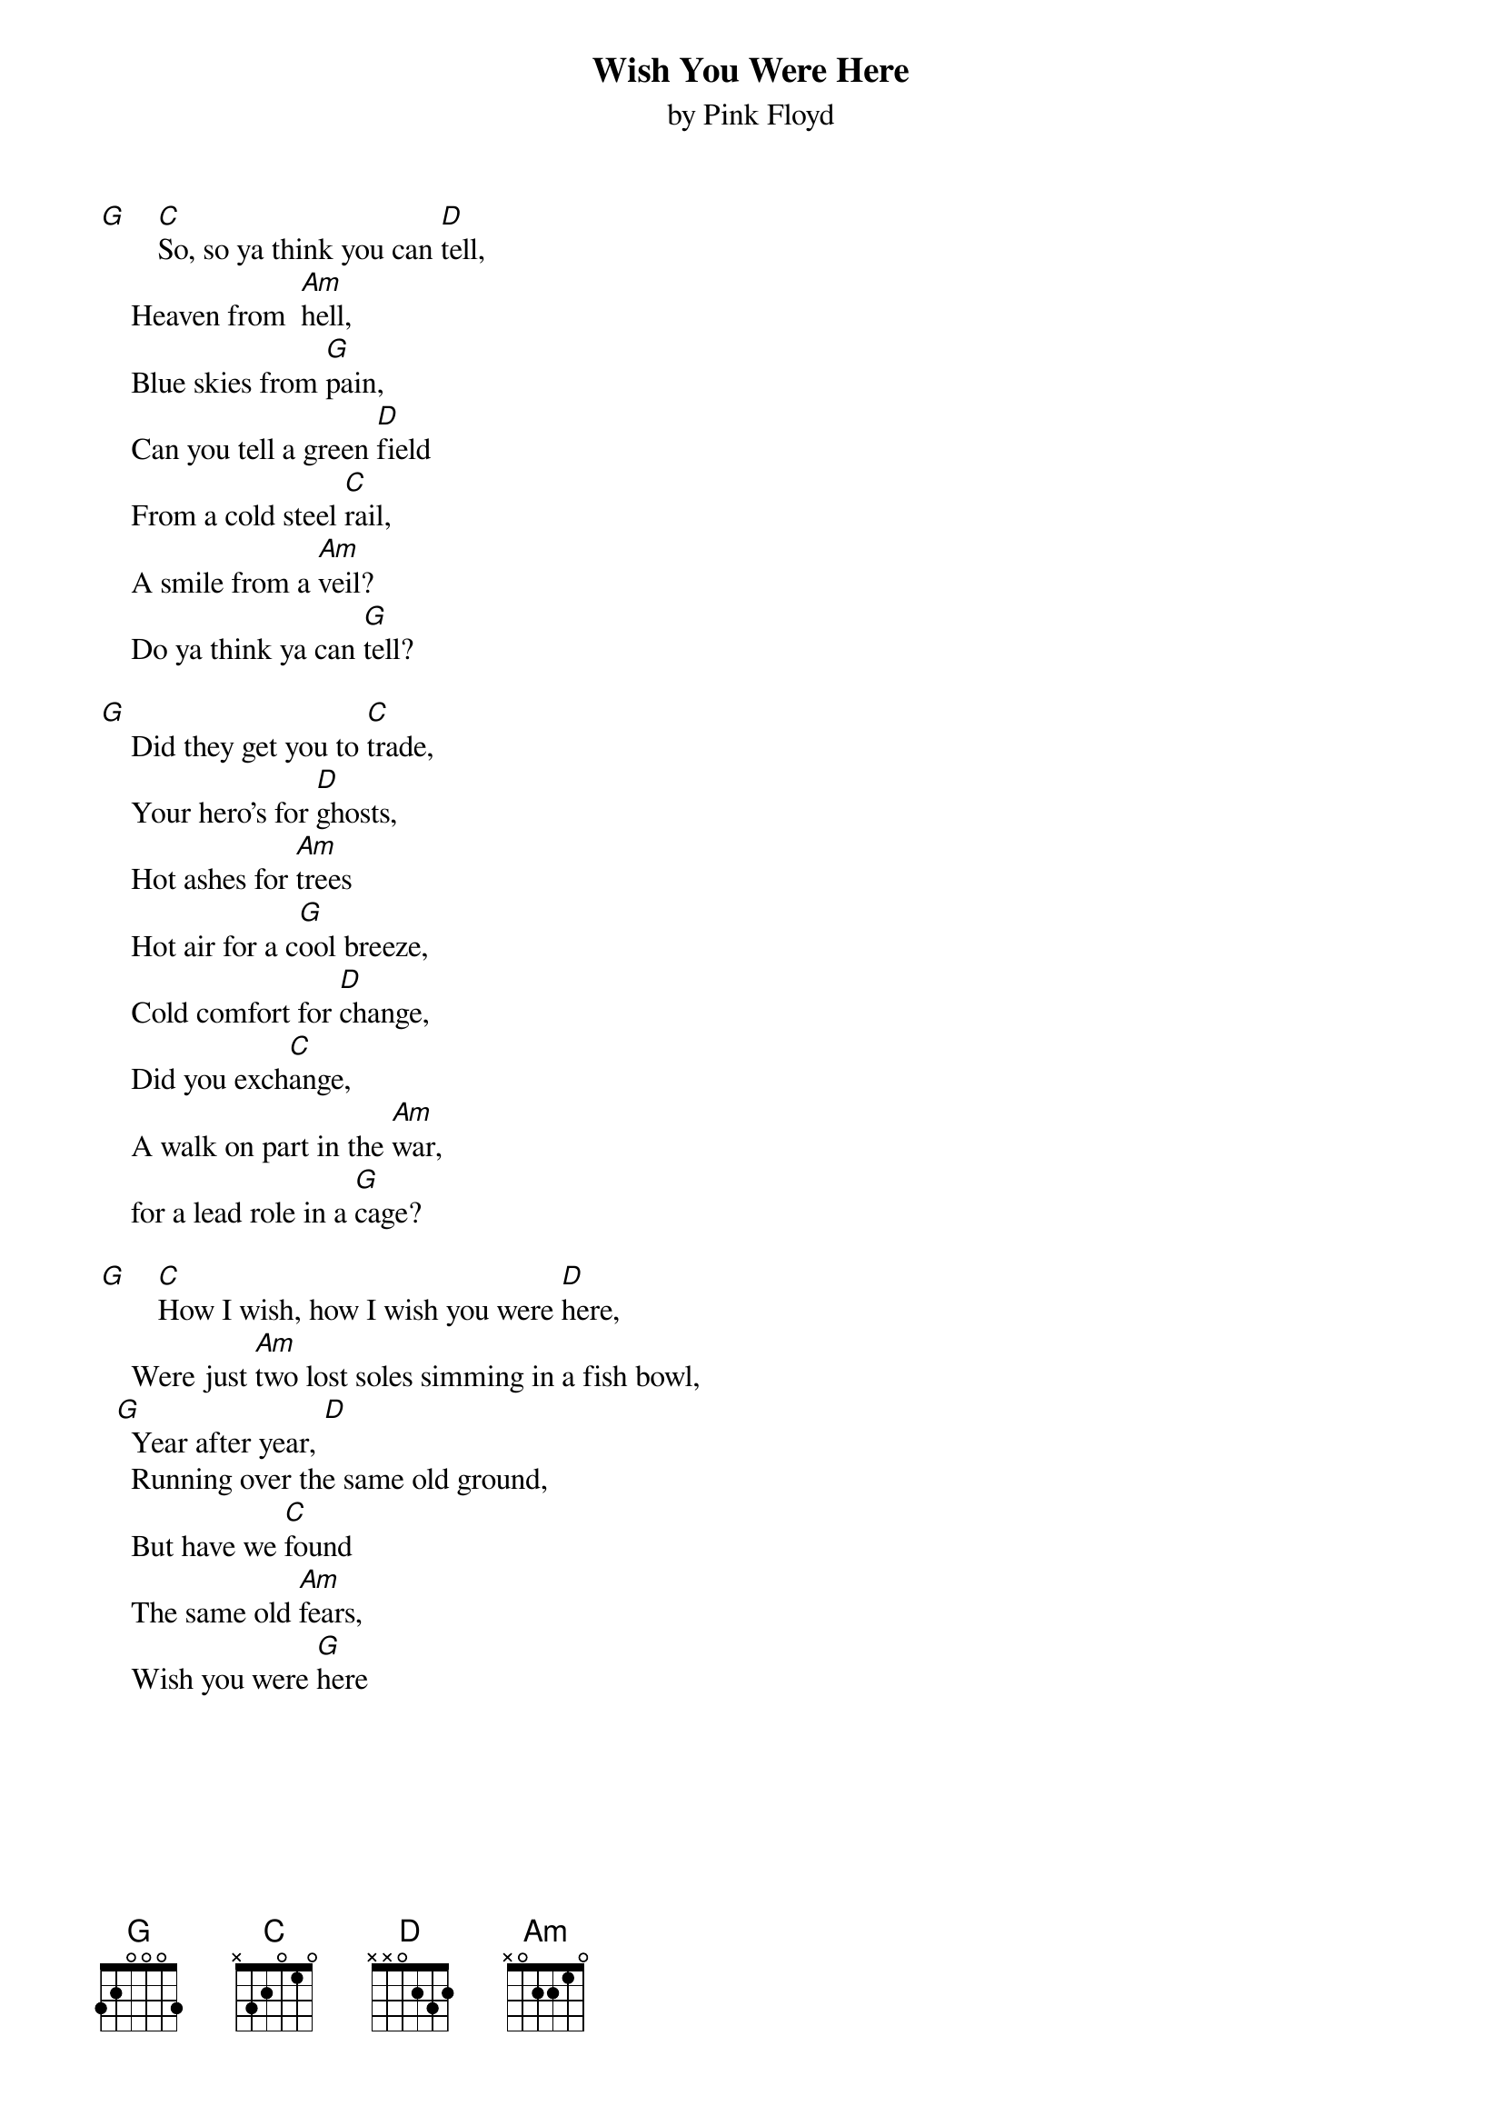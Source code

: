 {t:Wish You Were Here}
{st:by Pink Floyd}

[G]    [C]So, so ya think you can [D]tell,
    Heaven from  [Am]hell, 
    Blue skies from [G]pain, 
    Can you tell a green [D]field
    From a cold steel [C]rail, 
    A smile from a [Am]veil? 
    Do ya think ya can [G]tell?

[G]    Did they get you to [C]trade, 
    Your hero's for [D]ghosts, 
    Hot ashes for [Am]trees
    Hot air for a c[G]ool breeze, 
    Cold comfort for [D]change, 
    Did you exch[C]ange, 
    A walk on part in the [Am]war, 
    for a lead role in a [G]cage?

[G]    [C]How I wish, how I wish you were [D]here,
    Were just [Am]two lost soles simming in a fish bowl,
  [G]  Year after year, [D]
    Running over the same old ground, 
    But have we [C]found 
    The same old [Am]fears,
    Wish you were [G]here
